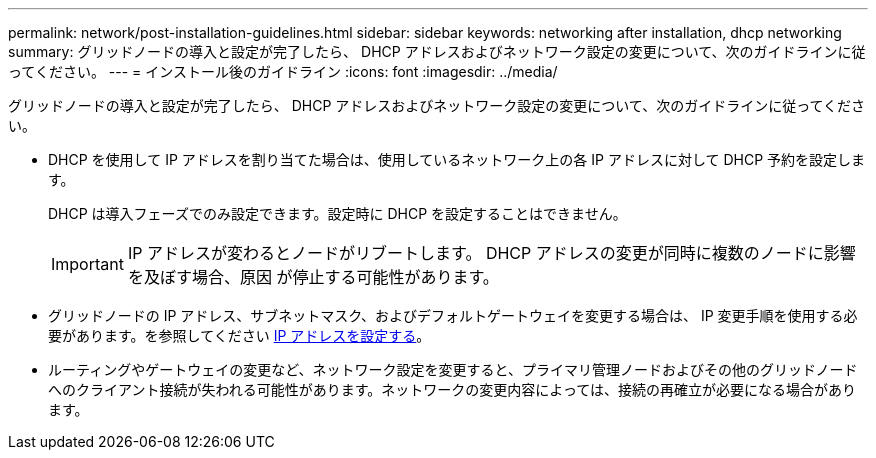 ---
permalink: network/post-installation-guidelines.html 
sidebar: sidebar 
keywords: networking after installation, dhcp networking 
summary: グリッドノードの導入と設定が完了したら、 DHCP アドレスおよびネットワーク設定の変更について、次のガイドラインに従ってください。 
---
= インストール後のガイドライン
:icons: font
:imagesdir: ../media/


[role="lead"]
グリッドノードの導入と設定が完了したら、 DHCP アドレスおよびネットワーク設定の変更について、次のガイドラインに従ってください。

* DHCP を使用して IP アドレスを割り当てた場合は、使用しているネットワーク上の各 IP アドレスに対して DHCP 予約を設定します。
+
DHCP は導入フェーズでのみ設定できます。設定時に DHCP を設定することはできません。

+

IMPORTANT: IP アドレスが変わるとノードがリブートします。 DHCP アドレスの変更が同時に複数のノードに影響を及ぼす場合、原因 が停止する可能性があります。

* グリッドノードの IP アドレス、サブネットマスク、およびデフォルトゲートウェイを変更する場合は、 IP 変更手順を使用する必要があります。を参照してください xref:../maintain/configuring-ip-addresses.adoc[IP アドレスを設定する]。
* ルーティングやゲートウェイの変更など、ネットワーク設定を変更すると、プライマリ管理ノードおよびその他のグリッドノードへのクライアント接続が失われる可能性があります。ネットワークの変更内容によっては、接続の再確立が必要になる場合があります。

